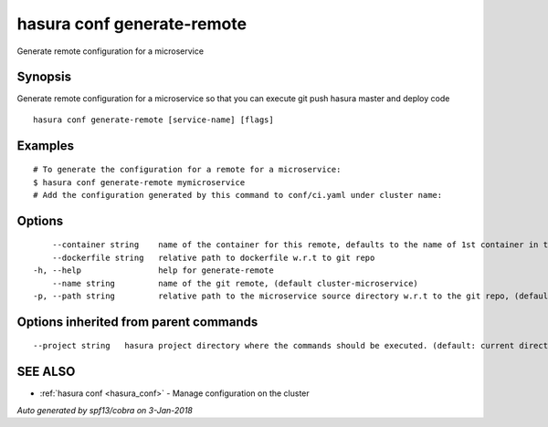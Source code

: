 .. _hasura_conf_generate-remote:

hasura conf generate-remote
---------------------------

Generate remote configuration for a microservice

Synopsis
~~~~~~~~


Generate remote configuration for a microservice so that you can execute git push hasura master and deploy code

::

  hasura conf generate-remote [service-name] [flags]

Examples
~~~~~~~~

::

    # To generate the configuration for a remote for a microservice:
    $ hasura conf generate-remote mymicroservice
    # Add the configuration generated by this command to conf/ci.yaml under cluster name:


Options
~~~~~~~

::

      --container string    name of the container for this remote, defaults to the name of 1st container in the deployment spec
      --dockerfile string   relative path to dockerfile w.r.t to git repo
  -h, --help                help for generate-remote
      --name string         name of the git remote, (default cluster-microservice)
  -p, --path string         relative path to the microservice source directory w.r.t to the git repo, (default microservices/microservice)

Options inherited from parent commands
~~~~~~~~~~~~~~~~~~~~~~~~~~~~~~~~~~~~~~

::

      --project string   hasura project directory where the commands should be executed. (default: current directory)

SEE ALSO
~~~~~~~~

* :ref:`hasura conf <hasura_conf>` 	 - Manage configuration on the cluster

*Auto generated by spf13/cobra on 3-Jan-2018*
